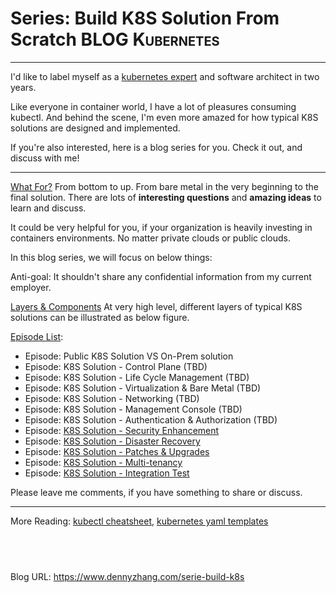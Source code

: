 * Series: Build K8S Solution From Scratch                   :BLOG:Kubernetes:
:PROPERTIES:
:type:     Kubernetes, PKS
:END:
---------------------------------------------------------------------
I'd like to label myself as a [[color:#c7254e][kubernetes expert]] and software architect in two years.

Like everyone in container world, I have a lot of pleasures consuming kubectl. And behind the scene, I'm even more amazed for how typical K8S solutions are designed and implemented.

If you're also interested, here is a blog series for you. Check it out, and discuss with me!

[[image-blog:Series: Build Your K8S Solution From The Scratch][https://cdn.dennyzhang.com/images/blog/www/k8s-certified.png]]
---------------------------------------------------------------------
[[color:#c7254e][What For?]]
From bottom to up. From bare metal in the very beginning to the final solution. There are lots of *interesting questions* and *amazing ideas* to learn and discuss.

It could be very helpful for you, if your organization is heavily investing in containers environments. No matter private clouds or public clouds.

In this blog series, we will focus on below things:
[[image-blog:Series: Build Your K8S Solution From The Scratch][https://cdn.dennyzhang.com/images/blog/www/k8s-thinking.png]]

Anti-goal: It shouldn't share any confidential information from my current employer.

[[color:#c7254e][Layers & Components]]
At very high level, different layers of typical K8S solutions can be illustrated as below figure.

[[image-blog:Series: Build Your K8S Solution From The Scratch][https://cdn.dennyzhang.com/images/blog/www/k8s-series.png]]

[[color:#c7254e][Episode List]]:
- Episode: Public K8S Solution VS On-Prem solution
- Episode: K8S Solution - Control Plane (TBD)
- Episode: K8S Solution - Life Cycle Management (TBD)
- Episode: K8S Solution - Virtualization & Bare Metal (TBD)
- Episode: K8S Solution - Networking (TBD)
- Episode: K8S Solution - Management Console (TBD)
- Episode: K8S Solution - Authentication & Authorization (TBD)
- Episode: [[https://www.dennyzhang.com/k8s-security-enhancement][K8S Solution - Security Enhancement]]
- Episode: [[https://www.dennyzhang.com/k8s-diaster-recovery][K8S Solution - Disaster Recovery]]
- Episode: [[https://www.dennyzhang.com/k8s-patch-upgrade][K8S Solution - Patches & Upgrades]]
- Episode: [[https://www.dennyzhang.com/k8s-multi-tenancy][K8S Solution - Multi-tenancy]]
- Episode: [[https://www.dennyzhang.com/k8s-integration-test][K8S Solution - Integration Test]]

Please leave me comments, if you have something to share or discuss.
---------------------------------------------------------------------

More Reading: [[https://cheatsheet.dennyzhang.com/cheatsheet-kubernetes-a4][kubectl cheatsheet]], [[https://cheatsheet.dennyzhang.com/cheatsheet-kubernetes-yaml][kubernetes yaml templates]]

#+BEGIN_HTML
<a href="https://github.com/dennyzhang/www.dennyzhang.com/tree/master/build-k8s/serie-build-k8s"><img align="right" width="200" height="183" src="https://www.dennyzhang.com/wp-content/uploads/denny/watermark/github.png" /></a>

<div id="the whole thing" style="overflow: hidden;">
<div style="float: left; padding: 5px"> <a href="https://www.linkedin.com/in/dennyzhang001"><img src="https://www.dennyzhang.com/wp-content/uploads/sns/linkedin.png" alt="linkedin" /></a></div>
<div style="float: left; padding: 5px"><a href="https://github.com/dennyzhang"><img src="https://www.dennyzhang.com/wp-content/uploads/sns/github.png" alt="github" /></a></div>
<div style="float: left; padding: 5px"><a href="https://www.dennyzhang.com/slack" target="_blank" rel="nofollow"><img src="https://www.dennyzhang.com/wp-content/uploads/sns/slack.png" alt="slack"/></a></div>
</div>

<br/><br/>
<a href="http://makeapullrequest.com" target="_blank" rel="nofollow"><img src="https://img.shields.io/badge/PRs-welcome-brightgreen.svg" alt="PRs Welcome"/></a>
#+END_HTML

Blog URL: https://www.dennyzhang.com/serie-build-k8s
* org-mode configuration                                           :noexport:
#+STARTUP: overview customtime noalign logdone showall
#+DESCRIPTION: 
#+KEYWORDS: 
#+AUTHOR: Denny Zhang
#+EMAIL:  denny@dennyzhang.com
#+TAGS: noexport(n)
#+PRIORITIES: A D C
#+OPTIONS:   H:3 num:t toc:nil \n:nil @:t ::t |:t ^:t -:t f:t *:t <:t
#+OPTIONS:   TeX:t LaTeX:nil skip:nil d:nil todo:t pri:nil tags:not-in-toc
#+EXPORT_EXCLUDE_TAGS: exclude noexport
#+SEQ_TODO: TODO HALF ASSIGN | DONE BYPASS DELEGATE CANCELED DEFERRED
#+LINK_UP:   
#+LINK_HOME: 
